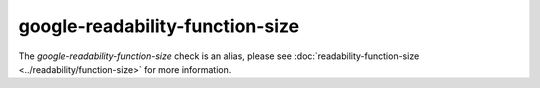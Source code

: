 .. title:: clang-tidy - google-readability-function-size
.. meta::
   :http-equiv=refresh: 5;URL=../readability/function-size.html

google-readability-function-size
================================

The `google-readability-function-size` check is an alias, please see
:doc:`readability-function-size <../readability/function-size>` for more
information.
